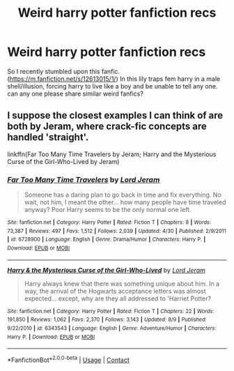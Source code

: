 #+TITLE: Weird harry potter fanfiction recs

* Weird harry potter fanfiction recs
:PROPERTIES:
:Author: legendofevo
:Score: 3
:DateUnix: 1599638780.0
:DateShort: 2020-Sep-09
:END:
So I recently stumbled upon this fanfic. ([[https://m.fanfiction.net/s/12613015/1/]]) In this lily traps fem harry in a male shell/illusion, forcing harry to live like a boy and be unable to tell any one. can any one please share similar weird fanfics?


** I suppose the closest examples I can think of are both by Jeram, where crack-fic concepts are handled 'straight'.

linkffn(Far Too Many Time Travelers by Jeram; Harry and the Mysterious Curse of the Girl-Who-Lived by Jeram)
:PROPERTIES:
:Author: wordhammer
:Score: 1
:DateUnix: 1599743462.0
:DateShort: 2020-Sep-10
:END:

*** [[https://www.fanfiction.net/s/6728900/1/][*/Far Too Many Time Travelers/*]] by [[https://www.fanfiction.net/u/13839/Lord-Jeram][/Lord Jeram/]]

#+begin_quote
  Someone has a daring plan to go back in time and fix everything. No wait, not him, I meant the other... how many people have time traveled anyway? Poor Harry seems to be the only normal one left.
#+end_quote

^{/Site/:} ^{fanfiction.net} ^{*|*} ^{/Category/:} ^{Harry} ^{Potter} ^{*|*} ^{/Rated/:} ^{Fiction} ^{T} ^{*|*} ^{/Chapters/:} ^{8} ^{*|*} ^{/Words/:} ^{73,387} ^{*|*} ^{/Reviews/:} ^{497} ^{*|*} ^{/Favs/:} ^{1,512} ^{*|*} ^{/Follows/:} ^{2,039} ^{*|*} ^{/Updated/:} ^{4/30} ^{*|*} ^{/Published/:} ^{2/9/2011} ^{*|*} ^{/id/:} ^{6728900} ^{*|*} ^{/Language/:} ^{English} ^{*|*} ^{/Genre/:} ^{Drama/Humor} ^{*|*} ^{/Characters/:} ^{Harry} ^{P.} ^{*|*} ^{/Download/:} ^{[[http://www.ff2ebook.com/old/ffn-bot/index.php?id=6728900&source=ff&filetype=epub][EPUB]]} ^{or} ^{[[http://www.ff2ebook.com/old/ffn-bot/index.php?id=6728900&source=ff&filetype=mobi][MOBI]]}

--------------

[[https://www.fanfiction.net/s/6343543/1/][*/Harry & the Mysterious Curse of the Girl-Who-Lived/*]] by [[https://www.fanfiction.net/u/13839/Lord-Jeram][/Lord Jeram/]]

#+begin_quote
  Harry always knew that there was something unique about him. In a way, the arrival of the Hogwarts acceptance letters was almost expected... except, why are they all addressed to 'Harriet Potter?
#+end_quote

^{/Site/:} ^{fanfiction.net} ^{*|*} ^{/Category/:} ^{Harry} ^{Potter} ^{*|*} ^{/Rated/:} ^{Fiction} ^{T} ^{*|*} ^{/Chapters/:} ^{22} ^{*|*} ^{/Words/:} ^{191,850} ^{*|*} ^{/Reviews/:} ^{1,062} ^{*|*} ^{/Favs/:} ^{2,370} ^{*|*} ^{/Follows/:} ^{3,143} ^{*|*} ^{/Updated/:} ^{8/9} ^{*|*} ^{/Published/:} ^{9/22/2010} ^{*|*} ^{/id/:} ^{6343543} ^{*|*} ^{/Language/:} ^{English} ^{*|*} ^{/Genre/:} ^{Adventure/Humor} ^{*|*} ^{/Characters/:} ^{Harry} ^{P.} ^{*|*} ^{/Download/:} ^{[[http://www.ff2ebook.com/old/ffn-bot/index.php?id=6343543&source=ff&filetype=epub][EPUB]]} ^{or} ^{[[http://www.ff2ebook.com/old/ffn-bot/index.php?id=6343543&source=ff&filetype=mobi][MOBI]]}

--------------

*FanfictionBot*^{2.0.0-beta} | [[https://github.com/FanfictionBot/reddit-ffn-bot/wiki/Usage][Usage]] | [[https://www.reddit.com/message/compose?to=tusing][Contact]]
:PROPERTIES:
:Author: FanfictionBot
:Score: 1
:DateUnix: 1599743496.0
:DateShort: 2020-Sep-10
:END:
